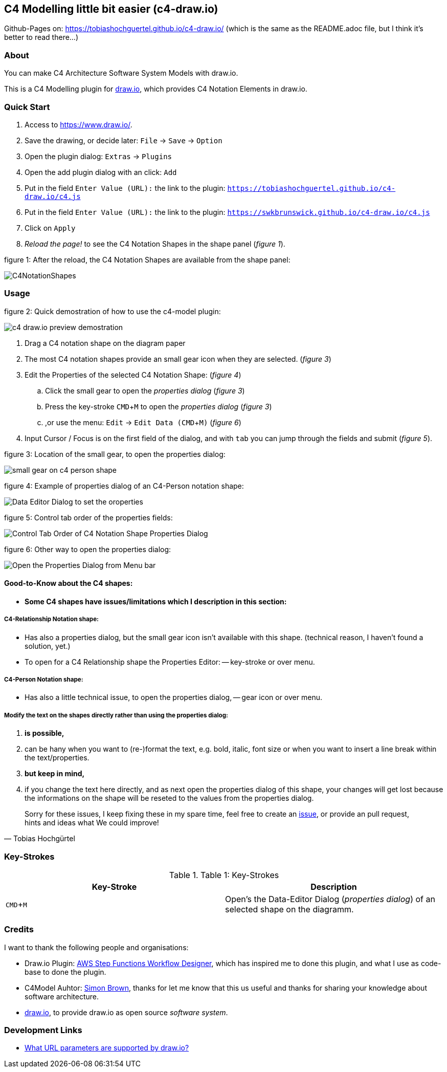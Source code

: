 :experimental:
:imagesdir: img/

[[c4-modelling-little-bit-easier-c4-draw.io]]
C4 Modelling little bit easier (c4-draw.io)
-------------------------------------------

Github-Pages on: https://tobiashochguertel.github.io/c4-draw.io/
(which is the same as the README.adoc file, but I think it's better to read there...)

[[about]]
About
~~~~~

You can make C4 Architecture Software System Models with draw.io.

This is a C4 Modelling plugin for
https://github.com/tobiashochguertel/c4-draw.io[draw.io], which provides
C4 Notation Elements in draw.io.

[[quick-start]]
Quick Start
~~~~~~~~~~~

1.  Access to link:https://www.draw.io/[].
2.  Save the drawing, or decide later: kbd:[File] -> kbd:[Save] -> kbd:[Option]
3.  Open the plugin dialog: kbd:[Extras] -> kbd:[Plugins]
4.  Open the add plugin dialog with an click: kbd:[Add]
5.  Put in the field kbd:[Enter Value (URL):] the link to the plugin: kbd:[https://tobiashochguertel.github.io/c4-draw.io/c4.js]
5.  Put in the field kbd:[Enter Value (URL):] the link to the plugin: kbd:[https://swkbrunswick.github.io/c4-draw.io/c4.js]
6.  Click on kbd:[Apply]
7.  _Reload the page!_ to see the C4 Notation Shapes in the shape panel (_figure 1_).

.figure 1: After the reload, the C4 Notation Shapes are available from the shape panel:
image:C4NotationShapes.png[]

[[usage]]
Usage
~~~~~

.figure 2: Quick demostration of how to use the c4-model plugin:
image:c4-draw.io-preview-demostration.gif[]

. Drag a C4 notation shape on the diagram paper
. The most C4 notation shapes provide an small gear icon when they are selected. (_figure 3_)
. Edit the Properties of the selected C4 Notation Shape: (_figure 4_)
  .. Click the small gear to open the _properties dialog_ (_figure 3_)
  .. Press the key-stroke kbd:[CMD+M] to open the _properties dialog_ (_figure 3_)
  .. ,or use the menu: kbd:[Edit] -> kbd:[Edit Data (CMD + M)] (_figure 6_)
. Input Cursor / Focus is on the first field of the dialog, and with kbd:[tab] you can jump through the fields and submit (_figure 5_).

.figure 3: Location of the small gear, to open the properties dialog:
image:small-gear-on-c4-person-shape.png[]

.figure 4: Example of properties dialog of an C4-Person notation shape:
image:Data-Editor-Dialog-to-set-the-oroperties.png[]

.figure 5: Control tab order of the properties fields:
image:Control-Tab-Order-of-C4-Notation-Shape-Properties-Dialog.png[]

.figure 6: Other way to open the properties dialog:
image:Open-the-Properties-Dialog-from-Menu-bar.png[]


[[Good-to-Know-about-the-c4-shapes]]
Good-to-Know about the C4 shapes:
^^^^^^^^^^^^^^^^^^^^^^^^^^^^^^^^^

- *[red]#Some C4 shapes have issues/limitations which I description in this section:#*

[[c4-relationship-notation-shape]]
C4-Relationship Notation shape:
+++++++++++++++++++++++++++++++

- Has also a properties dialog, but the small gear icon isn't available with this shape. (technical reason, I haven't found a solution, yet.)

- To open for a C4 Relationship shape the Properties Editor:
  -- key-stroke or over menu.

[[c4-person-notation-shape]]
C4-Person Notation shape:
+++++++++++++++++++++++++

- Has also a little technical issue, to open the properties dialog,
  -- gear icon or over menu.

[[directly-modify-the-shape-text]]
Modify the text on the shapes directly rather than using the properties dialog:
+++++++++++++++++++++++++++++++++++++++++++++++++++++++++++++++++++++++++++++++

. *is possible,*
. can be hany when you want to (re-)format the text, e.g. bold, italic, font size or when you want to insert a line break within the text/properties.
. *but keep in mind,*
. if you change the text here directly, and as next open the properties dialog of this shape, your changes will get lost because the informations on the shape will be reseted to the values from the properties dialog.

[quote, Tobias Hochgürtel]
Sorry for these issues, I keep fixing these in my spare time, feel free to create an link:https://github.com/tobiashochguertel/c4-draw.io/issues[issue], or provide an pull request, hints and ideas what We could improve!

[[Key-Strokes]]
Key-Strokes
~~~~~~~~~~~

.Table 1: Key-Strokes
|===
|Key-Stroke|Description

|kbd:[CMD + M]
|Open's the Data-Editor Dialog (_properties dialog_) of an selected shape on the diagramm.

|===

[[credits]]
Credits
~~~~~~~

I want to thank the following people and organisations:

* Draw.io Plugin: https://github.com/sakazuki/step-functions-draw.io[AWS Step
Functions Workflow Designer], which has inspired me to done this plugin, and what I use as code-base to done the plugin.
* C4Model Auhtor: https://twitter.com/simonbrown[Simon Brown], thanks for let me know that this us useful and thanks for  sharing your knowledge about software architecture.
* https://www.draw.io/[draw.io], to provide draw.io as open source _software system_.

[[dev-links]]
Development Links
~~~~~~~~~~~~~~~~~

- https://desk.draw.io/support/solutions/articles/16000042546-what-url-parameters-are-supported-[What URL parameters are supported by draw.io?]